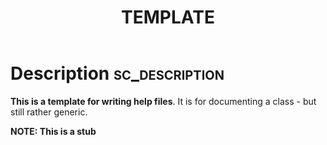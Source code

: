 #+title: TEMPLATE

#+PROPERTY: header-args+ :eval no-export :noweb no-export
#+PROPERTY: header-args:sclang+ :session none :tangle-flat
#+KEYWORDS: Libraries>sh-hacks>OSC
#+RELATED: Classes>OSC>OscMonitor
#+SUMMARY: Notify depending objects of changes in the receiver
# + EXPORT_FILE_NAME: /Users/iani/Dev/SCdev/LibsByMe/sc-hacks-redux/HelpSource/Classes/OSC.schelp

* Description :sc_description:

*This is a template for writing help files*.  It is for documenting a class - but still rather generic.

*NOTE: This is a stub*
